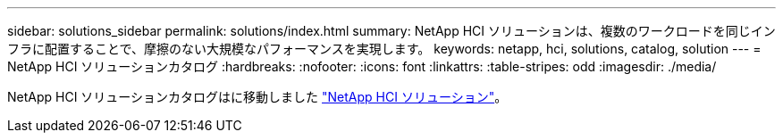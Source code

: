 ---
sidebar: solutions_sidebar 
permalink: solutions/index.html 
summary: NetApp HCI ソリューションは、複数のワークロードを同じインフラに配置することで、摩擦のない大規模なパフォーマンスを実現します。 
keywords: netapp, hci, solutions, catalog, solution 
---
= NetApp HCI ソリューションカタログ
:hardbreaks:
:nofooter: 
:icons: font
:linkattrs: 
:table-stripes: odd
:imagesdir: ./media/


[role="lead"]
NetApp HCI ソリューションカタログはに移動しました https://docs.netapp.com/us-en/hci-solutions/index.html["NetApp HCI ソリューション"]。
